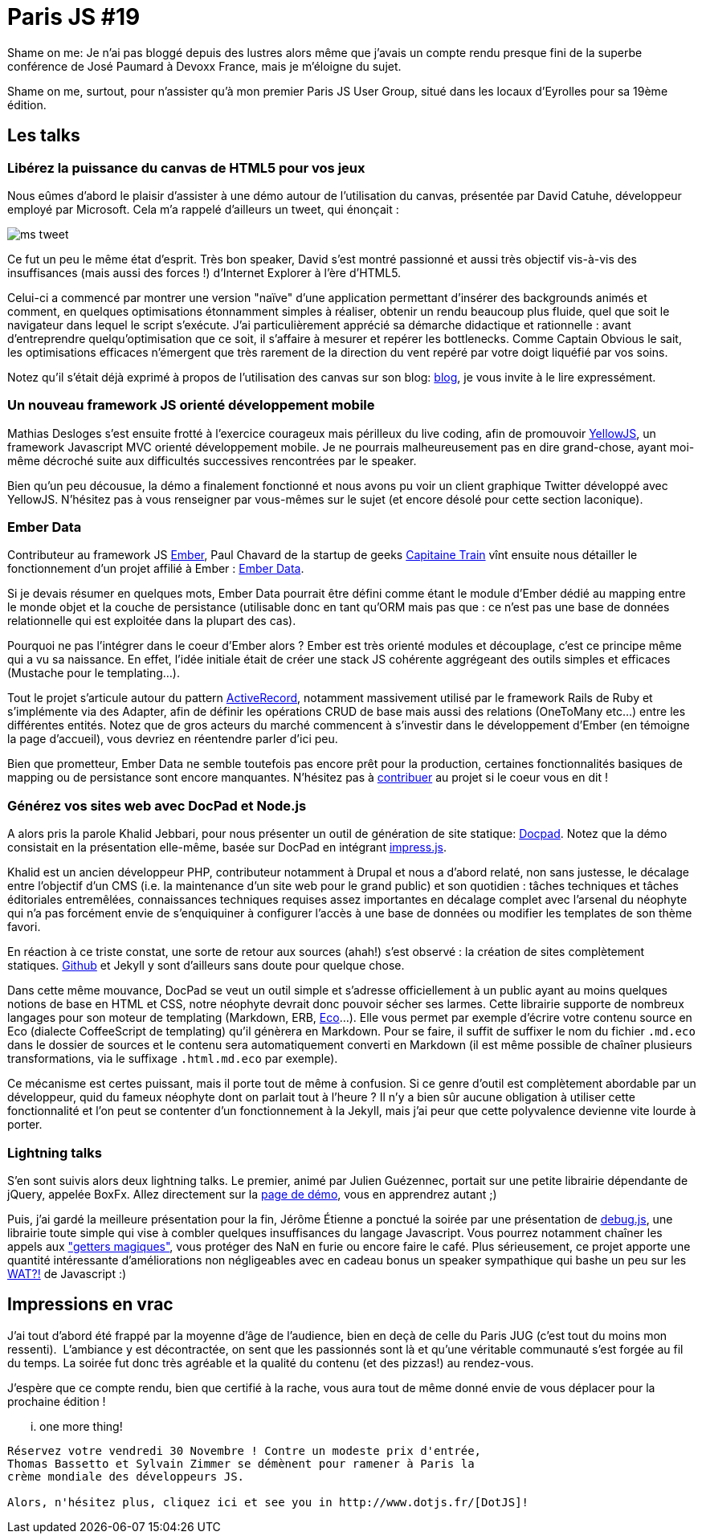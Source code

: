 # Paris JS #19

Shame on me: Je n'ai pas bloggé depuis des lustres alors même que
j'avais un compte rendu presque fini de la superbe conférence de José
Paumard à Devoxx France, mais je m'éloigne du sujet.

Shame on me, surtout, pour n'assister qu'à mon premier Paris JS User
Group, situé dans les locaux d'Eyrolles pour sa 19ème édition.

Les talks
---------

Libérez la puissance du canvas de HTML5 pour vos jeux
~~~~~~~~~~~~~~~~~~~~~~~~~~~~~~~~~~~~~~~~~~~~~~~~~~~~~

Nous eûmes d'abord le plaisir d'assister à une démo autour de
l'utilisation du canvas, présentée par David Catuhe, développeur employé
par Microsoft. Cela m'a rappelé d'ailleurs un tweet, qui énonçait :

image:ms_tweet.jpg[] 


Ce fut un peu le même état d'esprit. Très bon speaker, David s'est
montré passionné et aussi très objectif vis-à-vis des insuffisances
(mais aussi des forces !) d'Internet Explorer à l'ère d'HTML5.

Celui-ci a commencé par montrer une version "naïve" d'une application
permettant d'insérer des backgrounds animés et comment, en quelques
optimisations étonnamment simples à réaliser, obtenir un rendu beaucoup
plus fluide, quel que soit le navigateur dans lequel le script
s'exécute. J'ai particulièrement apprécié sa démarche didactique et
rationnelle : avant d'entreprendre quelqu'optimisation que ce soit, il
s'affaire à mesurer et repérer les bottlenecks. Comme Captain Obvious le
sait, les optimisations efficaces n'émergent que très rarement de la
direction du vent repéré par votre doigt liquéfié par vos soins.

Notez qu'il s'était déjà exprimé à propos de l'utilisation des canvas
sur son blog: http://blogs.msdn.com/b/eternalcoding/archive/2012/03/23/lib-233-rez-la-puissance-du-canvas-de-html5-pour-vos-jeux-partie-1.aspx[blog], je vous invite à le lire expressément.

Un nouveau framework JS orienté développement mobile
~~~~~~~~~~~~~~~~~~~~~~~~~~~~~~~~~~~~~~~~~~~~~~~~~~~~

Mathias Desloges s'est ensuite frotté à l'exercice courageux mais
périlleux du live coding, afin de promouvoir
https://github.com/YellowJS/yellowjs-framework[YellowJS], un framework
Javascript MVC orienté développement mobile. Je ne pourrais
malheureusement pas en dire grand-chose, ayant moi-même décroché suite
aux difficultés successives rencontrées par le speaker. +

Bien qu'un peu décousue, la démo a finalement fonctionné et nous avons
pu voir un client graphique Twitter développé avec YellowJS. N'hésitez
pas à vous renseigner par vous-mêmes sur le sujet (et encore désolé pour
cette section laconique).


Ember Data
~~~~~~~~~~

Contributeur au framework JS http://emberjs.com/[Ember], Paul Chavard de
la startup de geeks http://www.capitainetrain.com/[Capitaine Train] vînt
ensuite nous détailler le fonctionnement d'un projet affilié à Ember :
https://github.com/emberjs/data[Ember Data].

Si je devais résumer en quelques mots, Ember Data pourrait être défini
comme étant le module d'Ember dédié au mapping entre le monde objet et
la couche de persistance (utilisable donc en tant qu'ORM mais pas que :
ce n'est pas une base de données relationnelle qui est exploitée dans la
plupart des cas).

Pourquoi ne pas l'intégrer dans le coeur d'Ember alors ? Ember est très
orienté modules et découplage, c'est ce principe même qui a vu sa
naissance. En effet, l'idée initiale était de créer une stack JS
cohérente aggrégeant des outils simples et efficaces (Mustache pour le
templating...).

Tout le projet s'articule autour du pattern
http://martinfowler.com/eaaCatalog/activeRecord.html[ActiveRecord],
notamment massivement utilisé par le framework Rails de Ruby et
s'implémente via des Adapter, afin de définir les opérations CRUD de
base mais aussi des relations (OneToMany etc...) entre les différentes
entités. Notez que de gros acteurs du marché commencent à s'investir
dans le développement d'Ember (en témoigne la page d'accueil), vous
devriez en réentendre parler d'ici peu.

Bien que prometteur, Ember Data ne semble toutefois pas encore prêt pour
la production, certaines fonctionnalités basiques de mapping ou de
persistance sont encore manquantes. N'hésitez pas à
https://github.com/emberjs/data/pulls[contribuer] au projet si le coeur
vous en dit !


Générez vos sites web avec DocPad et Node.js
~~~~~~~~~~~~~~~~~~~~~~~~~~~~~~~~~~~~~~~~~~~~

A alors pris la parole Khalid Jebbari, pour nous présenter un outil de
génération de site statique: https://github.com/bevry/docpad[Docpad].
Notez que la démo consistait en la présentation elle-même, basée sur
DocPad en intégrant http://bartaz.github.com/impress.js[impress.js]. +

Khalid est un ancien développeur PHP, contributeur notamment à Drupal et
nous a d'abord relaté, non sans justesse, le décalage entre l'objectif
d'un CMS (i.e. la maintenance d'un site web pour le grand public) et son
quotidien : tâches techniques et tâches éditoriales entremêlées,
connaissances techniques requises assez importantes en décalage complet
avec l'arsenal du néophyte qui n'a pas forcément envie de s'enquiquiner
à configurer l'accès à une base de données ou modifier les templates de
son thème favori.

En réaction à ce triste constat, une sorte de retour aux sources (ahah!)
s'est observé : la création de sites complètement statiques.
http://help.github.com/pages/[Github] et Jekyll y sont d'ailleurs sans
doute pour quelque chose. +

Dans cette même mouvance, DocPad se veut un outil simple et s'adresse
officiellement à un public ayant au moins quelques notions de base en
HTML et CSS, notre néophyte devrait donc pouvoir sécher ses larmes.
Cette librairie supporte de nombreux langages pour son moteur de
templating (Markdown, ERB, https://github.com/sstephenson/eco[Eco]...).
Elle vous permet par exemple d'écrire votre contenu source en Eco
(dialecte CoffeeScript de templating) qu'il génèrera en Markdown. Pour
se faire, il suffit de suffixer le nom du fichier `.md.eco` dans le
dossier de sources et le contenu sera automatiquement converti en
Markdown (il est même possible de chaîner plusieurs transformations, via
le suffixage `.html.md.eco` par exemple). +

Ce mécanisme est certes puissant, mais il porte tout de même à
confusion. Si ce genre d'outil est complètement abordable par un
développeur, quid du fameux néophyte dont on parlait tout à l'heure ? Il
n'y a bien sûr aucune obligation à utiliser cette fonctionnalité et l'on
peut se contenter d'un fonctionnement à la Jekyll, mais j'ai peur que
cette polyvalence devienne vite lourde à porter.


Lightning talks
~~~~~~~~~~~~~~~

S'en sont suivis alors deux lightning talks. Le premier, animé par
Julien Guézennec, portait sur une petite librairie dépendante de jQuery,
appelée BoxFx. Allez directement sur la
http://molokoloco.github.com/jQuery.boxFx/[page de démo], vous en
apprendrez autant ;)

Puis, j'ai gardé la meilleure présentation pour la fin, Jérôme Étienne a
ponctué la soirée par une présentation de
https://github.com/jeromeetienne/debug.js[debug.js], une librairie toute
simple qui vise à combler quelques insuffisances du langage Javascript.
Vous pourrez notamment chaîner les appels aux
http://ejohn.org/blog/javascript-getters-and-setters/["getters
magiques"], vous protéger des NaN en furie ou encore faire le café. Plus
sérieusement, ce projet apporte une quantité intéressante
d'améliorations non négligeables avec en cadeau bonus un speaker
sympathique qui bashe un peu sur les
https://www.destroyallsoftware.com/talks/wat[WAT?!] de Javascript :)

Impressions en vrac
-------------------

J'ai tout d'abord été frappé par la moyenne d'âge de l'audience, bien en
deçà de celle du Paris JUG (c'est tout du moins mon ressenti). 
L'ambiance y est décontractée, on sent que les passionnés sont là et
qu'une véritable communauté s'est forgée au fil du temps. La soirée fut
donc très agréable et la qualité du contenu (et des pizzas!) au
rendez-vous.

J'espère que ce compte rendu, bien que certifié à la rache, vous aura
tout de même donné envie de vous déplacer pour la prochaine édition !

... one more thing!
-------------------

Réservez votre vendredi 30 Novembre ! Contre un modeste prix d'entrée,
Thomas Bassetto et Sylvain Zimmer se démènent pour ramener à Paris la
crème mondiale des développeurs JS.

Alors, n'hésitez plus, cliquez ici et see you in http://www.dotjs.fr/[DotJS]!
